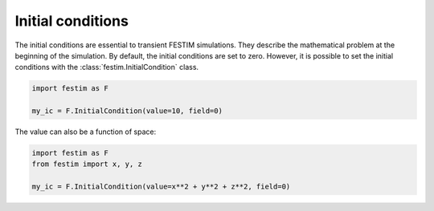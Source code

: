 ==================
Initial conditions
==================

The initial conditions are essential to transient FESTIM simulations. They describe the mathematical problem at the beginning of the simulation.
By default, the initial conditions are set to zero.
However, it is possible to set the initial conditions with the :class:`festim.InitialCondition` class.

.. code-block:: python

    import festim as F

    my_ic = F.InitialCondition(value=10, field=0)

The value can also be a function of space:

.. code-block:: python

    import festim as F
    from festim import x, y, z

    my_ic = F.InitialCondition(value=x**2 + y**2 + z**2, field=0)